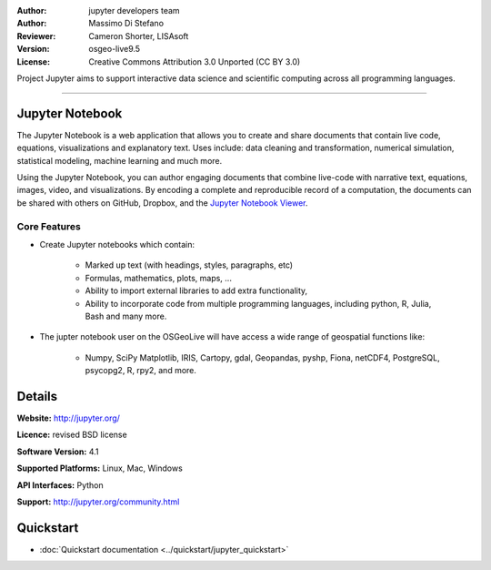 :Author: jupyter developers team
:Author: Massimo Di Stefano
:Reviewer: Cameron Shorter, LISAsoft
:Version: osgeo-live9.5
:License: Creative Commons Attribution 3.0 Unported (CC BY 3.0)

.. image:: ../../images/project_logos/logo-jupyter.png
  :alt: project logo
  :align: center
  :target: http://jupyter.org/

Project Jupyter aims to support interactive data science and scientific computing across all programming languages.

~~~~~~~~~~~~~~~~~~~~~~~~~~~~~~~~~~~~~~~~~~~~~~~~~~~~~~~~~~~~~~~~~~~~~~~~~~~~~~~~

Jupyter Notebook
--------------------------------------------------------------------------------

.. image:: ../../images/screenshots/1024x768/jupyter6.png
  :scale: 60 %
  :alt: screenshot
  :align: center
  
.. TBD: The image should show use of iPython Notebook with maps, possibly as
   collage. Show an [In] cell with code. Show a heading or 2 and text
   demonstrating how it is easy to build an publish powerful web pages. < Done
   
   
The Jupyter Notebook is a web application that allows you to create and share documents that contain live code, equations, visualizations and explanatory text. Uses include: data cleaning and transformation, numerical simulation, statistical modeling, machine learning and much more.

Using the Jupyter Notebook, you can author engaging documents that combine live-code with narrative text, equations, images, video, and visualizations. By encoding a complete and reproducible record of a computation, the documents can be shared with others on GitHub, Dropbox, and the `Jupyter Notebook Viewer 
<https://nbviewer.jupyter.org/>`_.


Core Features
================================================================================

* Create Jupyter notebooks which contain:

    * Marked up text (with headings, styles, paragraphs, etc)
    * Formulas, mathematics, plots, maps, ...
    * Ability to import external libraries to add extra functionality,
    * Ability to incorporate code from multiple programming languages, including python, R, Julia, Bash and many more.

* The jupter notebook user on the OSGeoLive will have access a wide range of geospatial functions like:

    * Numpy, SciPy Matplotlib, IRIS, Cartopy, gdal, Geopandas, pyshp, Fiona, netCDF4, PostgreSQL, psycopg2, R, rpy2, and more.


Details
--------------------------------------------------------------------------------

**Website:** http://jupyter.org/

**Licence:** revised BSD license

**Software Version:** 4.1

**Supported Platforms:** Linux, Mac, Windows

**API Interfaces:** Python

**Support:**  http://jupyter.org/community.html


Quickstart
--------------------------------------------------------------------------------

* :doc:`Quickstart documentation <../quickstart/jupyter_quickstart>`
